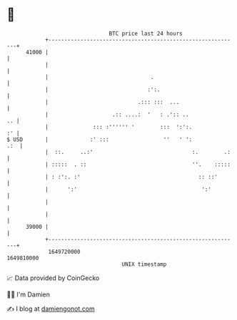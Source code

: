 * 👋

#+begin_example
                                   BTC price last 24 hours                    
               +------------------------------------------------------------+ 
         41000 |                                                            | 
               |                                                            | 
               |                                .                           | 
               |                               :':.                         | 
               |                            .::: :::  ...                   | 
               |                    .:: ....:  '   : .':: ..             .. | 
               |              ::: :'''''' '        :::  ':':.            :' | 
   $ USD       |             :' :::                 ''   ' ':           .:  | 
               |  ::.     ..:'                               :.        .:   | 
               | :::::  . ::                                 ''.    :::::   | 
               | : :':. :'                                     :: ::'       | 
               |      ':'                                       ':'         | 
               |                                                            | 
               |                                                            | 
         39000 |                                                            | 
               +------------------------------------------------------------+ 
                1649720000                                        1649810000  
                                       UNIX timestamp                         
#+end_example
📈 Data provided by CoinGecko

🧑‍💻 I'm Damien

✍️ I blog at [[https://www.damiengonot.com][damiengonot.com]]
